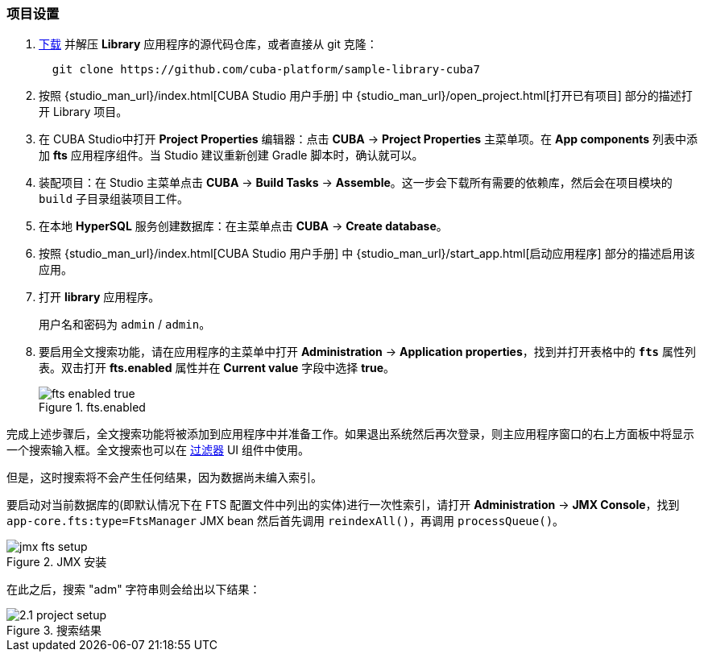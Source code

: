 :sourcesdir: ../../../source

[[qs_project_setup]]
=== 项目设置

. https://github.com/cuba-platform/sample-library-cuba7/archive/master.zip[下载] 并解压 *Library* 应用程序的源代码仓库，或者直接从 git 克隆：
+
----
  git clone https://github.com/cuba-platform/sample-library-cuba7
----
. 按照 {studio_man_url}/index.html[CUBA Studio 用户手册] 中 {studio_man_url}/open_project.html[打开已有项目] 部分的描述打开 Library 项目。

. 在 CUBA Studio中打开 *Project Properties* 编辑器：点击 *CUBA* -> *Project Properties* 主菜单项。在 *App components* 列表中添加 *fts* 应用程序组件。当 Studio 建议重新创建 Gradle 脚本时，确认就可以。

. 装配项目：在 Studio 主菜单点击 *CUBA* -> *Build Tasks* -> *Assemble*。这一步会下载所有需要的依赖库，然后会在项目模块的 `build` 子目录组装项目工件。

. 在本地 *HyperSQL* 服务创建数据库：在主菜单点击 *CUBA* -> *Create database*。

. 按照 {studio_man_url}/index.html[CUBA Studio 用户手册] 中 {studio_man_url}/start_app.html[启动应用程序] 部分的描述启用该应用。

. 打开 *library* 应用程序。
+
用户名和密码为 `admin` / `admin`。
+

. 要启用全文搜索功能，请在应用程序的主菜单中打开 *Administration* -> *Application properties*，找到并打开表格中的 *`fts`* 属性列表。双击打开 *fts.enabled* 属性并在 *Current value* 字段中选择 *true*。

+
.fts.enabled
image::fts_enabled_true.png[align="center"]


完成上述步骤后，全文搜索功能将被添加到应用程序中并准备工作。如果退出系统然后再次登录，则主应用程序窗口的右上方面板中将显示一个搜索输入框。全文搜索也可以在 link:{main_man_url}/gui_Filter.html#gui_Filter_fts[过滤器] UI 组件中使用。

但是，这时搜索将不会产生任何结果，因为数据尚未编入索引。


要启动对当前数据库的(即默认情况下在 FTS 配置文件中列出的实体)进行一次性索引，请打开 *Administration* -> *JMX Console*，找到 `app-core.fts:type=FtsManager` JMX bean 然后首先调用 `reindexAll()`，再调用 `processQueue()`。

.JMX 安装
image::jmx_fts_setup.png[align="center"]


在此之后，搜索 "adm" 字符串则会给出以下结果：

.搜索结果
image::2.1_project_setup.png[align="center"]

